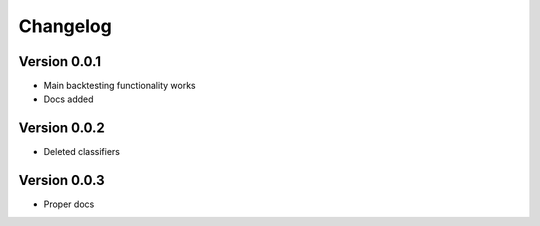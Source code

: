 =========
Changelog
=========

Version 0.0.1
=============

- Main backtesting functionality works
- Docs added

Version 0.0.2
=============

- Deleted classifiers

Version 0.0.3
=============

- Proper docs
